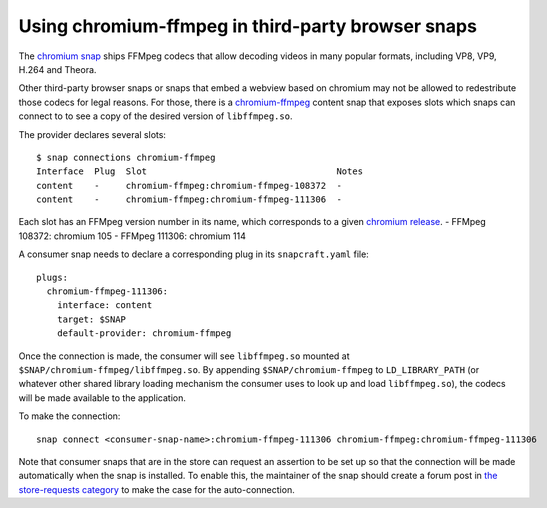 .. 6545.md

.. \_using-chromium-ffmpeg-in-third-party-browser-snaps:

Using chromium-ffmpeg in third-party browser snaps
==================================================

The `chromium snap <https://snapcraft.io/chromium>`__ ships FFMpeg codecs that allow decoding videos in many popular formats, including VP8, VP9, H.264 and Theora.

Other third-party browser snaps or snaps that embed a webview based on chromium may not be allowed to redestribute those codecs for legal reasons. For those, there is a `chromium-ffmpeg <https://snapcraft.io/chromium-ffmpeg>`__ content snap that exposes slots which snaps can connect to to see a copy of the desired version of ``libffmpeg.so``.

The provider declares several slots:

::

   $ snap connections chromium-ffmpeg
   Interface  Plug  Slot                                    Notes
   content    -     chromium-ffmpeg:chromium-ffmpeg-108372  -
   content    -     chromium-ffmpeg:chromium-ffmpeg-111306  -

Each slot has an FFMpeg version number in its name, which corresponds to a given `chromium release <https://chromium.googlesource.com/chromium/third_party/ffmpeg.git/+log/HEAD/chromium/config/Chrome/linux/x64/libavutil/ffversion.h>`__. - FFMpeg 108372: chromium 105 - FFMpeg 111306: chromium 114

A consumer snap needs to declare a corresponding plug in its ``snapcraft.yaml`` file:

::

   plugs:
     chromium-ffmpeg-111306:
       interface: content
       target: $SNAP
       default-provider: chromium-ffmpeg

Once the connection is made, the consumer will see ``libffmpeg.so`` mounted at ``$SNAP/chromium-ffmpeg/libffmpeg.so``. By appending ``$SNAP/chromium-ffmpeg`` to ``LD_LIBRARY_PATH`` (or whatever other shared library loading mechanism the consumer uses to look up and load ``libffmpeg.so``), the codecs will be made available to the application.

To make the connection:

::

   snap connect <consumer-snap-name>:chromium-ffmpeg-111306 chromium-ffmpeg:chromium-ffmpeg-111306

Note that consumer snaps that are in the store can request an assertion to be set up so that the connection will be made automatically when the snap is installed. To enable this, the maintainer of the snap should create a forum post in `the store-requests category <https://forum.snapcraft.io/c/store-requests>`__ to make the case for the auto-connection.
